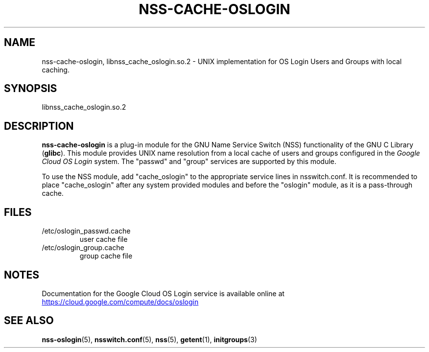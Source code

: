'\" t
.TH "NSS\-CACHE\-OSLOGIN" "8" "2019-06-06" "Google Cloud"

.\" IF GNU troff set Aq to sequence aq (Apostrophe quote)
.ie \n(.g .ds Aq \(aq
.\" ELSE set Aq to '
.el       .ds Aq '

.\" disable hyphenation
.nh
.\" disable justification (adjust text to left margin only)
.ad l

.SH "NAME"
nss-cache-oslogin, libnss_cache_oslogin.so.2 \- UNIX implementation for OS Login Users and Groups with local caching\&.

.SH "SYNOPSIS"
libnss_cache_oslogin\&.so\&.2

.SH "DESCRIPTION"
\fBnss\-cache\-oslogin\fR is a plug\-in module for the GNU Name Service Switch
(NSS) functionality of the GNU C Library (\fBglibc\fR)\&.
This module provides UNIX name resolution from a local cache of users and groups
configured in the \fIGoogle Cloud OS Login\fR system\&.
The "passwd" and "group" services are supported by this module\&.
.PP
To use the NSS module, add "cache_oslogin" to the appropriate service lines
in nsswitch\&.conf\&.
It is recommended to place "cache_oslogin" after any system provided modules
and before the "oslogin" module, as it is a pass-through cache.

.SH "FILES"
.IP /etc/oslogin_passwd.cache
user cache file
.IP /etc/oslogin_group.cache
group cache file

.SH "NOTES"
Documentation for the Google Cloud OS Login service is available online at
.UR "https://cloud.google.com/compute/docs/oslogin"
.UE

.SH "SEE ALSO"
.BR nss-oslogin (5),
.BR nsswitch.conf (5),
.BR nss (5),
.BR getent (1),
.BR initgroups (3)
